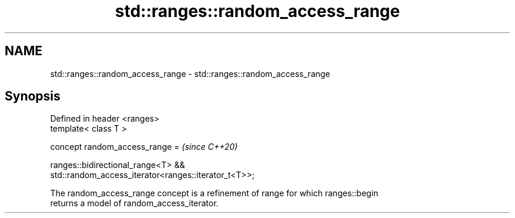 .TH std::ranges::random_access_range 3 "2022.03.29" "http://cppreference.com" "C++ Standard Libary"
.SH NAME
std::ranges::random_access_range \- std::ranges::random_access_range

.SH Synopsis
   Defined in header <ranges>
   template< class T >

   concept random_access_range =                                          \fI(since C++20)\fP

   ranges::bidirectional_range<T> &&
   std::random_access_iterator<ranges::iterator_t<T>>;

   The random_access_range concept is a refinement of range for which ranges::begin
   returns a model of random_access_iterator.
